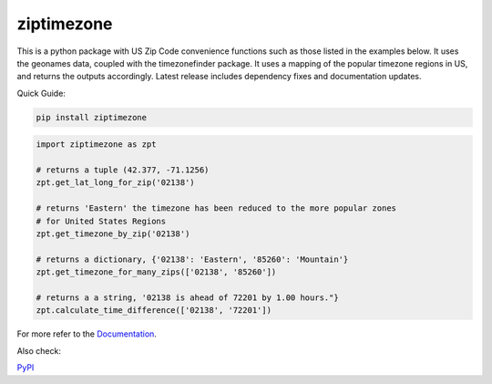==============
ziptimezone
==============


..
    Note: can't include the badges file from the docs here, as it won't render on PyPI -> sync manually

.. image:: https://readthedocs.org/projects/ziptimezone/badge/?version=latest
    :alt: documentation status
    :target: https://ziptimezone.readthedocs.io/en/latest/?badge=latest

.. image:: https://img.shields.io/pypi/wheel/ziptimezone.svg
    :target: https://pypi.python.org/pypi/ziptimezone

.. image:: https://pepy.tech/badge/ziptimezone
    :alt: total PyPI downloads
    :target: https://pepy.tech/project/ziptimezone

.. image:: https://img.shields.io/pypi/v/ziptimezone.svg
    :alt: latest version on PyPI
    :target: https://pypi.python.org/pypi/ziptimezone

.. image:: https://img.shields.io/badge/code%20style-black-000000.svg
    :target: https://github.com/psf/black


This is a python package with US Zip Code convenience functions such as those listed in the examples below. 
It uses the geonames data, coupled with the timezonefinder package. It uses a mapping of the popular 
timezone regions in US, and returns the outputs accordingly. Latest release includes dependency fixes and 
documentation updates.


Quick Guide:

.. code-block:: console

    pip install ziptimezone


.. code-block:: python

    import ziptimezone as zpt

    # returns a tuple (42.377, -71.1256)
    zpt.get_lat_long_for_zip('02138')

    # returns 'Eastern' the timezone has been reduced to the more popular zones 
    # for United States Regions
    zpt.get_timezone_by_zip('02138') 

    # returns a dictionary, {'02138': 'Eastern', '85260': 'Mountain'}
    zpt.get_timezone_for_many_zips(['02138', '85260']) 

    # returns a a string, '02138 is ahead of 72201 by 1.00 hours."}
    zpt.calculate_time_difference(['02138', '72201']) 

For more refer to the `Documentation <https://ziptimezone.readthedocs.io/en/latest/>`__.

Also check:

`PyPI <https://pypi.python.org/pypi/ziptimezone/>`__
